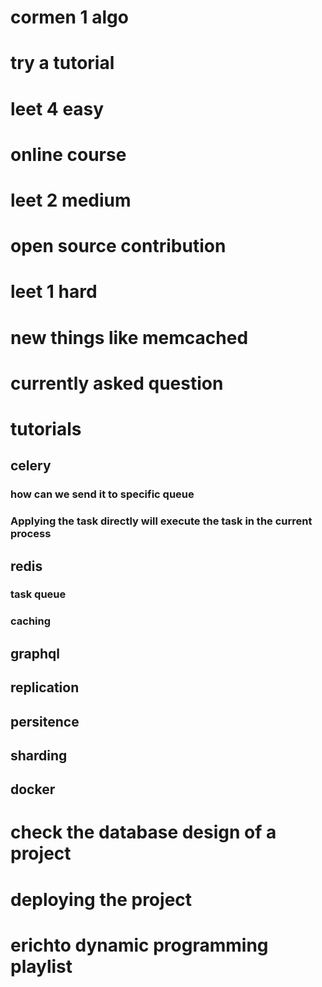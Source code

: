 * cormen 1 algo
* try a tutorial
* leet 4 easy
* online course
* leet 2 medium
* open source contribution
* leet 1 hard
* new things like memcached
* currently asked question
* tutorials
** celery
*** how can we send it to specific queue
*** Applying the task directly will execute the task in the current process
** redis
*** task queue
*** caching
** graphql
** replication
** persitence
** sharding
** docker
* check the database design of a project
* deploying the project
* erichto dynamic programming playlist
